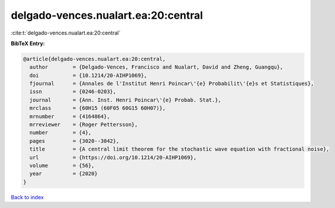 delgado-vences.nualart.ea:20:central
====================================

:cite:t:`delgado-vences.nualart.ea:20:central`

**BibTeX Entry:**

.. code-block:: bibtex

   @article{delgado-vences.nualart.ea:20:central,
     author        = {Delgado-Vences, Francisco and Nualart, David and Zheng, Guangqu},
     doi           = {10.1214/20-AIHP1069},
     fjournal      = {Annales de l'Institut Henri Poincar\'{e} Probabilit\'{e}s et Statistiques},
     issn          = {0246-0203},
     journal       = {Ann. Inst. Henri Poincar\'{e} Probab. Stat.},
     mrclass       = {60H15 (60F05 60G15 60H07)},
     mrnumber      = {4164864},
     mrreviewer    = {Roger Pettersson},
     number        = {4},
     pages         = {3020--3042},
     title         = {A central limit theorem for the stochastic wave equation with fractional noise},
     url           = {https://doi.org/10.1214/20-AIHP1069},
     volume        = {56},
     year          = {2020}
   }

`Back to index <../By-Cite-Keys.html>`_

